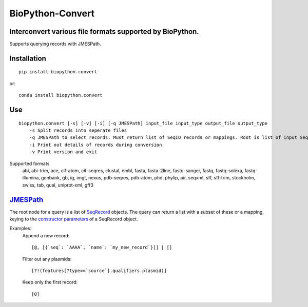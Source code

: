 ==================
BioPython-Convert
==================
Interconvert various file formats supported by BioPython.
---------------------------------------------------------
Supports querying records with JMESPath.

Installation
------------
::

    pip install biopython.convert

or::

    conda install biopython.convert

Use
---
::

    biopython.convert [-s] [-v] [-i] [-q JMESPath] input_file input_type output_file output_type
        -s Split records into seperate files
        -q JMESPath to select records. Must return list of SeqIO records or mappings. Root is list of input SeqIO records.
        -i Print out details of records during conversion
        -v Print version and exit

Supported formats
    abi, abi-trim, ace, cif-atom, cif-seqres, clustal, embl, fasta, fasta-2line, fastq-sanger, fastq,
    fastq-solexa, fastq-illumina, genbank, gb, ig, imgt, nexus, pdb-seqres, pdb-atom, phd, phylip, pir, seqxml,
    sff, sff-trim, stockholm, swiss, tab, qual, uniprot-xml, gff3

JMESPath_
---------
The root node for a query is a list of SeqRecord_ objects. The query can return a list with a subset of these or
a mapping, keying to the `constructor parameters`_ of a SeqRecord object.


Examples:
    Append a new record::

        [@, [{`seq`: `AAAA`, `name`: `my_new_record`}]] | []

    Filter out any plasmids::

        [?!(features[?type==`source`].qualifiers.plasmid)]

    Keep only the first record::

        [0]


.. _JMESPath: http://jmespath.org/
.. _SeqRecord: https://biopython.org/DIST/docs/api/Bio.SeqRecord.SeqRecord-class.html
.. _constructor parameters: https://biopython.org/DIST/docs/api/Bio.SeqRecord.SeqRecord-class.html#__init__